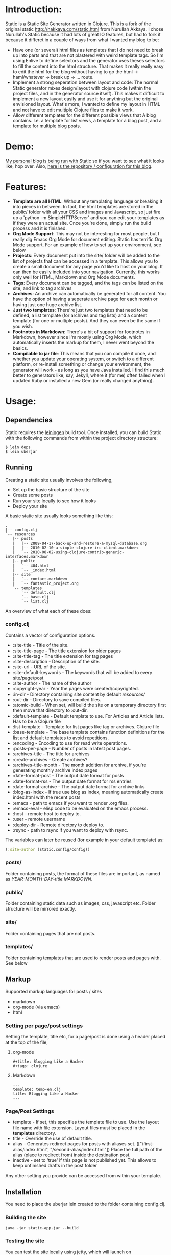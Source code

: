 #+OPTIONS: toc:nil

* Introduction:

Static is a Static Site Generator written in Clojure. This is a fork of the original static http://nakkaya.com/static.html from Nurullah Akkaya. I chose Nurullah's Static because it had lots of great IO features, but had to fork it because it differet in a couple of ways from what I wanted my blog to be:

- Have one (or several) html files as templates that I do not need to break up into parts and that are not plastered with weird template tags. So I'm using Enlive to define selectors and the generator uses theses selectors to fill the content into the html structure. That makes it really really easy to edit the html for the blog without having to go the html -> haml/whatever -> break up -> ... route. 
- Implement a strong seperation between layout and code: The normal Static generator mixes design/layout with clojure code (within the project files, and in the generator source itself). This makes it difficult to implement a new layout easily and use it for anything but the original envisioned layout. What's more, I wanted to define my layout in HTML and not have to edit multiple Clojure files to make it work.
- Allow different templates for the different possible views that A blog contains. I.e. a template for list views, a template for a blog post, and a template for multiple blog posts.
  
* Demo:
[[http://appventure.me][My personal blog is being run with Static]] so if you want to see what it looks like, hop over. Also, [[https://github.com/terhechte/appventure-blog][here is the repository / configuration for this blog]].
  
  
* Features:
- *Template are all HTML*: Without any templating language or breaking it into pieces in between. In fact, the html templates are stored in the public/ folder with all your CSS and images and Javascript, so just fire up a 'python -m SimpleHTTPServer' and you can edit your templates as if they were an actual site. Once you're done, simply run the build process and it is finished.
- *Org Mode Support*: This may not be interesting for most people, but I really dig Emacs Org Mode for document editing. Static has terrific Org Mode support. For an example of how to set up your environment, see below
- *Projects*: Every document put into the site/ folder will be added to the list of projects that can be accessed in a template. This allows you to create a small document for any page you'd like to host on your blog. It can then be easily included into your navigation. Currently, this works only well for HTML, Markdown and Org Mode documents.
- *Tags*: Every document can be tagged, and the tags can be listed on the site, and link to tag archives
- *Archives*: An archive can automatically be generated for all content. You have the option of having a seperate archive page for each month or having just one huge archive list.
- *Just two templates*: There're just two templates that need to be defined, a list template (for archives and tag lists) and a content template (for one or multiple posts). And they can even be the same if you wish.
- *Footnotes in Markdown*: There's a bit of support for footnotes in Markdown, however since I'm mostly using Org Mode, which automatically inserts the markup for them, I never went beyond the basics.
- *Compilable to jar file*: This means that you can compile it once, and whether you update your operating system, or switch to a different platform, or re-install something or change your environment, the generator will work - as long as you have Java installed. I find this much better to generators like, say, Jekyll, where it (for me) often failed when I updated Ruby or installed a new Gem (or really changed anything).

  
* Usage:
** Dependencies
   
  Static requires the [[https://github.com/technomancy/leiningen][leiningen]] build tool. Once installed, you can
  build Static with the following commands from within the project
  directory structure:

  #+BEGIN_EXAMPLE
    $ lein deps
    $ lein uberjar
  #+END_EXAMPLE


** Running

  Creating a static site usually involves the following,

   -  Set up the basic structure of the site
   -  Create some posts
   -  Run your site locally to see how it looks
   -  Deploy your site

  A basic static site usually looks something like this:

  #+BEGIN_EXAMPLE
    .
    |-- config.clj
    `-- resources
       |-- posts
       |   |-- 2009-04-17-back-up-and-restore-a-mysql-database.org
       |   |-- 2010-02-10-a-simple-clojure-irc-client.markdown
       |   `-- 2010-08-02-using-clojure-contrib-generic-interfaces.markdown
       |-- public
       |   `-- 404.html
       |   `-- _index.html
       |-- site
       |   `-- contact.markdown
       |   `-- fantastic_project.org
       `-- templates
           `-- default.clj
           `-- base.clj
           `-- list.clj
  #+END_EXAMPLE

  An overview of what each of these does:

*** config.clj

   Contains a vector of configuration options.

     -  :site-title - Title of the site.
     -  :site-title-page - The title extension for older pages
     -  :site-title-tag - The title extension for tag pages
     -  :site-description - Description of the site.
     -  :site-url - URL of the site.
     -  :site-default-keywords - The keywords that will be added to every site/page/post
     -  :site-author - The name of the author
     -  :copyright-year - Year the pages were created/copyrighted.
     -  :in-dir - Directory containing site content by default /resources//
     -  :out-dir - Directory to save compiled files.
     -  :atomic-build - When set, will build the site on a temporary
        directory first then move that directory to :out-dir.
     -  :default-template - Default template to use. For Articles and Article lists. Has to be a Clojure file
     -  :list-template - Template for list pages like tag or archives. Clojure file
     -  :base-template - The base template contains function definitions for the list and default templates to avoid repetitions.
     -  :encoding - Encoding to use for read write operations.
     -  :posts-per-page - Number of posts in latest post pages.
     -  :archives-title - The title for archives
     -  :create-archives - Create archives?
     -  :archives-title-month - The month addition for archive, if you're generating monthly archive index pages
     -  :date-format-post - The output date format for posts
     -  :date-format-rss - The output date format for rss entries
     -  :date-format-archive - The output date format for archive links
     -  :blog-as-index - If true use blog as index, meaning automatically create index.html with the recent posts
     -  :emacs - path to emacs if you want to render .org files.
     -  :emacs-eval - elisp code to be evaluated on the emacs process.
     -  :host - remote host to deploy to.
     -  :user - remote username
     -  :deploy-dir - Remote directory to deploy to.
     -  :rsync - path to rsync if you want to deploy with rsync.

   The variables can later be reused (for example in your default template) as:

   #+BEGIN_SRC clojure
     (:site-author (static.config/config))
   #+END_SRC

*** posts/

   Folder containing posts, the format of these files are important, as
   named as /YEAR-MONTH-DAY-title.MARKDOWN/.

*** public/

   Folder containing static data such as images, css, javascript etc.
   Folder structure will be mirrored exactly.

*** site/

   Folder containing pages that are not posts.

*** templates/

   Folder containing templates that are used to render posts and pages
   with. See below

** Markup

  Supported markup languages for posts / sites

   - markdown
   - org-mode (via emacs)
   - html

*** Setting per page/post settings

   Setting the template, title etc, for a page/post is done using a
   header placed at the top of the file,

**** org-mode

    #+BEGIN_EXAMPLE
      ,#+title: Blogging Like a Hacker
      ,#+tags: clojure
    #+END_EXAMPLE

**** Markdown

    #+BEGIN_EXAMPLE
      ---
      template: temp-en.clj
      title: Blogging Like a Hacker
      ---
    #+END_EXAMPLE

*** Page/Post Settings

    - template - If set, this specifies the template file to use. Use the
      layout file name with file extension. Layout files must be
      placed in the *templates* directory.
    - title - Override the use of default title.
    - alias - Generates redirect pages for posts with aliases
      set. (["/first-alias/index.html", "/second-alias/index.html"])
      Place the full path of the alias (place to redirect from) inside
      the destination post.
    - inactive - set to 'true' if this page is not published yet. This allows to keep unfinished drafts in the post folder

   Any other setting you provide can be accessed from within your
   template.

** Installation

  You need to place the uberjar lein created to the folder containing
  config.clj.

*** Building the site

   #+BEGIN_EXAMPLE
     java -jar static-app.jar --build
   #+END_EXAMPLE

*** Testing the site

   You can test the site locally using jetty, which will launch on http://localhost:8080. 
   The site will rebuild if you change any of the source files.

   #+BEGIN_EXAMPLE
     java -jar static-app.jar --watch
   #+END_EXAMPLE

   In order to run just jetty,

   #+BEGIN_EXAMPLE
     java -jar static-app.jar --jetty
   #+END_EXAMPLE
   

** Templates:
Templating is done via html templates coupled with enlive clojure scripts. This allows to layout / design in html and just bind the date by adding a couple of DOM selectors. I find this much easier than having to split a template into seperate pieces like in traditional templating languages.

Templating consists out of multiple parts:
- The html template file, usually _index.html in public/
- The base template file, that contains all the definitions, snippets, and more that you need in your templates
- The default and list templates which are lists of html selectors and actions which are then performed against the results.
  
Since all templating is done via [[https://github.com/cgrand/enlive][Enlive]] it may be beneficial to have a look at it first. [[https://github.com/swannodette/enlive-tutorial/][Here's a fantastic tutorial]] from David Nolen. However, the example below should be simple enough to understand it even without having a look at Enlive first.

With that in mind, lets see a simple example:

*public/_index.html*

#+BEGIN_SRC html
<html>
<head><title>title</title></head>
<body>
    <div id='content'>
        <article>
            <h1>text</h1>
            <div>content</div>
        </article>
        <div id='list'>
            <h1>title</h1>
            <div>entry</div>
        </div>
    </div>
</body>
</html>
#+END_SRC

This is straightforward html and a simple model to explain templating. When this is being used to render the *index.html* of our blog, we want the following to happen.
1. Replace "<title>title</title>" with the site title from our metadata
2. Remove the #list element as the index is not a list page (unlike tag list or archives)
3. Use the <article> entry and clone it for each of our posts replacing h1 with the title and <div>content</div> with the content.
  
Enlive selectors are a little bit different than CSS selectors, but still easy to graps, so first lets see which selectors we need:

1. [:head :title]: That's it, and in there we just want to replace everythign
2. [:#list]: That's it, and we just want to remove what we find
3. This is a bit more tricky, we first want [:div#content] to select our container div, but then we want to fill it with an instance of our <article> html structure for each item we have in our post contents.
   
Static always binds two variables to the template scope: "metadata" and "content". See below for an explanation of what they do.

Enlive works in a way where you define a selector and then an operation that has to be performed on the result of that selector, so now we will create a simple base template to define snippets for the article entries. A snipped is a piece of html from a template that you can clone / use multiple times, just what we need for our article.

*templates/base.clj*

#+BEGIN_SRC Clojure
    ; Static offers a function that translates the name of your html template to the correct path
    ; We bind this to a var so we can access it easily
    (def base-template-file (static.core/template-path \"_index.html\"))

    ; This is the snipped for our article template. It will grab the releveant <article> portion for us
    ; and apply the contents to the h1 and the div
    (enlive/defsnippet article-template  ; the name of our snippet, this is later available as a function
    base-template-file ; which html template do we want to grab this from?
    [:article] ; the selector for the html that we intend to grab
      [{:keys [title url]}] ; this snippet will be called with a Post instance. Posts are Maps with keys. we just use title and url

        ; we tell enlive to replace the 'content' of the :h1 tag with the contents of the title var
        [:h1] (enlive/content title) 

        ; we tell enive to replace the 'content' of the :div tag with the contents of the url var
        [:div] (enlive/content url) 
        )
#+END_SRC

We're almost done. We have defined our article snippet, now we just need to maps this snippet against all the posts that we have.
This is being done in our default template.

*templates/default.clj*

#+BEGIN_SRC Clojure
    ; The define-template is a macro in core.clj that helps us define simple templates
    (define-template base-template-file
      ; We replace the title contents with our site title, or, with the post title, if the author define one
      [:head :title] (enlive/content (if-let [t (:title metadata)] t (:site-title metadata)))

      ; We replace the contents of the #content node with the results of mapping our earlier-defined article function against our content
      [:#content] (enlive/content (map #(article %) content))

      ; And finally, we remove the list, as we don't need it. Returning nil for an element will get rid of it
      [:#list] nil
    )
#+END_SRC

That's it! Once these selectors are in place, you're done and your content will be written out. Here're some helpful tips on how to write good selectors:
- Try to be very specific, otherwise future changes in your html require you to re-write your selectors afterwards. I.e. rather use [:#content] instead of [:body :> :div#container :> :div#content]. In the later case, once you decide to remove the div#container at some point in the future, the selector will fail.
- The format of the selectors is always [selector] (action) so you can't just do a println for debugging. An easy way to do that, though, is by including it in a useless selector: [:head] #(when "1" (println content) %) will just replace :head with :head and print content as a side effect.

*** Metadata
The Metadata is a list of template metadata which has the following attributes:

- categories: A list of Maps where each Map is a tag that posts have been tagged with. The Map has the keys :tag - Tag Name, :url - The url to this tag list, :count - How many posts are there for this tag
- projects: A list of dictionaries for the documents that are available under site. The Map has the keys :project - the name of the project, :link the link to the project
- config: Directly accessing the configuration structure from config.clj. I.e. (:site-author (:config metadata))
- pager: A Map with pager links for the index page. It can have two entries, :older and :newer. If one of them exists, then the value is the link to the respective older / newer page
- tags: A string containing a mgerged list of post / page tags and the default site tags.
- site-title: The default site / blog title from the config
- title: The title of the current document / post (if there is on
- type: Is :post for a post and :site for a document
  

*** Content
The content structure differs based on list templates and non list templates. For the normal templates it is simple a vector of post dictionaries (see below). For list templates, it is a vector of lists, and each list has two member, the first is the title / headline for the current list group (i.e. January, February for the archive or #tag1 #tag2 for the tags) and the second is a vector of posts that belong to this list group:

- default content: [{post1} {post2} ...]
- list content [ [ tag1 [{post1} {post2} {post3}] ] [ tag2 [{post3} {post1} ...] ] ]

*** Posts
Posts are Maps with the following attributes:
- id: A dynamic, distinct id for each entry, you can use for javascript selectors if you want to do fancy stuff with each article
- title: The title of the entry
- content: The html content of the entry
- url: The url of the entry in your blog
- tags: The tags that were assigned to this entry
- footnotes: If you're using Markdown and defining footnotes, they'll be made available in here.
- date: A string with the date when this post was created
- javadate: A java date object in case you want to perform date manipulations


* Caveats
- This is my first take on a big Clojure project after reading two books and dabbling around with the repl the code may not be good, so if you find something atrocious, just send a pull request.
- The way that I implemented the enlive templates with a base template and additional templates feels kinda awful. With my limited Clojure knowledge I couldn't really come up with anything else that would allow me to eval a template and allow it to import additional functions from another file to minimize repetition.
- This is only tested for my personal blog, it may be that if you're trying to do something else, it doesn't work for that, in that case, you're welcome to fork :)
- This started out as a proof-of-concept and turned out to be working so well that I decided to release it so maybe others can use it too. This means that the git commit history could certainly be cleaner. There's one huge commit that brings in a ton of changes.

* Emacs Org Mode
If you're interested in blogging with Emacs Org Mode, you should have a look at the configuration options in my blog configuration. There, I included a specific empty Emacs.d in order to actually get things running, otherwise it simply didn't work. This is optimized for Emacs 24.3.x.

I'm basically starting the command line Emacs with "-q" and then evaluating the following EmacsLisp in the first line: "(setq user-emacs-directory "resources/emacs/")". This will tell Emacs to not look in ~/.emacs.d but in resources/emacs so it will not load all the packages you have installed but only what you actually need it to. And that is added via seperate add-to-list calls:

#+BEGIN_SRC lisp
'(setq user-emacs-directory "resources/emacs/")
'(setq vc-handled-backends ())
'(add-to-list 'load-path "~/.emacs.d/org-mode/lisp")
'(add-to-list 'load-path "~/.emacs.d/org-mode/contrib/lisp")
'(add-to-list 'load-path "resources/emacs/htmlize-20130207.2102/")
'(add-to-list 'load-path "resources/emacs/soothe-theme-20130805.1700/")
'(require 'htmlize)
'(require 'org)
'(require 'ob)
#+END_SRC

* License

Distributed under the Eclipse Public License, the same as Clojure.
